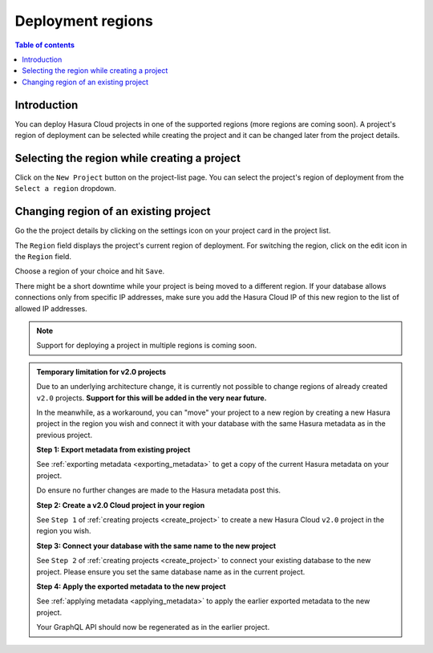 .. meta::
   :description: Project deployment regions
   :keywords: hasura, cloud, docs, regions, project, project regions

.. _project_regions:

Deployment regions
==================

.. contents:: Table of contents
  :backlinks: none
  :depth: 2
  :local:

Introduction
------------

You can deploy Hasura Cloud projects in one of the supported regions (more regions are coming soon). A project's region of deployment can be selected while creating the project and it can be changed later from the project details.


Selecting the region while creating a project
---------------------------------------------

Click on the ``New Project`` button on the project-list page. You can select the project's region of deployment from the ``Select a region`` dropdown.

.. thumbnail:: /img/graphql/cloud/projects/regions-while-creation.png
   :alt: select regions while project creation


Changing region of an existing project
--------------------------------------

Go the the project details by clicking on the settings icon on your project card in the project list.

.. thumbnail:: /img/graphql/cloud/getting-started/project-manage.png
   :alt: select regions while project creation
   :width: 900px

The ``Region`` field displays the project's current region of deployment. For switching the region, click on the edit icon in the ``Region`` field.

.. thumbnail:: /img/graphql/cloud/projects/region-edit-before.png
   :alt: select regions while project creation

Choose a region of your choice and hit ``Save``.

.. thumbnail:: /img/graphql/cloud/projects/region-edit-after.png
   :alt: save regions change

There might be a short downtime while your project is being moved to a different region. If your database allows connections only from specific IP addresses, make sure you add the Hasura Cloud IP of this new region to the list of allowed IP addresses.

.. thumbnail:: /img/graphql/cloud/projects/region-edit-hasura-cloud-ip.png
   :alt: change region confirm box

.. note::

   Support for deploying a project in multiple regions is coming soon.

.. _project_regions_v2_limitation:

.. admonition:: Temporary limitation for v2.0 projects

   Due to an underlying architecture change, it is currently not possible to change regions of already created ``v2.0`` projects.
   **Support for this will be added in the very near future.**

   In the meanwhile, as a workaround, you can "move" your project to a new region by creating a new Hasura project
   in the region you wish and connect it with your database with the same Hasura metadata as in the previous project.

   **Step 1: Export metadata from existing project**

   See :ref:`exporting metadata <exporting_metadata>` to get a copy of the current Hasura metadata
   on your project.

   Do ensure no further changes are made to the Hasura metadata post this.

   **Step 2: Create a v2.0 Cloud project in your region**

   See ``Step 1`` of :ref:`creating projects <create_project>` to create a new Hasura Cloud ``v2.0``
   project in the region you wish.

   **Step 3: Connect your database with the same name to the new project**

   See ``Step 2`` of :ref:`creating projects <create_project>` to connect your existing database to
   the new project. Please ensure you set the same database name as in the current project.

   **Step 4: Apply the exported metadata to the new project**

   See :ref:`applying metadata <applying_metadata>` to apply the earlier exported metadata to the new
   project.

   Your GraphQL API should now be regenerated as in the earlier project.
